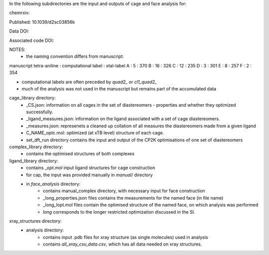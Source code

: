 In the following subdirectories are the input and outputs of cage and face analysis for:

chemrxiv: 

Published: 10.1039/d2sc03856k

Data DOI:

.. image:: https://zenodo.org/badge/DOI/10.5281/zenodo.6795512.svg
   :target: https://doi.org/10.5281/zenodo.6795512

Associated code DOI:

.. image:: https://zenodo.org/badge/DOI/10.5281/zenodo.6795472.svg
   :target: https://doi.org/10.5281/zenodo.6795472

NOTES:
    * the naming convention differs from manuscript:

manuscript tetra-aniline : computational label : xtal-label
A : 5 : 370
B : 16 : 326
C : 12 : 235
D : 3 : 301
E : 8 : 257
F : 2 : 354

* computational labels are often preceded by `quad2_` or `cl1_quad2_`
* much of the analysis was not used in the manuscript but remains part of the accumulated data

cage_library directory:
    * _CS.json: information on all cages in the set of diastereomers - properties and whether they optimized successfully.
    * _ligand_measures.json: information on the ligand associated with a set of cage diastereomers.
    * _measures.json: represenets a cleaned up collation of all measures the diastereomers made from a given ligand
    * C_NAME_optc.mol: optimized (at xTB level) structure of each cage.
    * set_dft_run directory contains the input and output of the CP2K optimisations of one set of diastereomers

        
    
complex_library directory:
    * contains the optimised structures of both complexes


ligand_library directory:
    * contains `_opt.mol` input ligand structures for cage construction
    * for cap, the input was provided manually in `manual/` directory
    * in `face_analysis` directory:
        * contains manual_complex directory, with necessary input for face construction
        * _long_properties.json files contains the measurements for the named face (in file name)
        * _long_lopt.mol files contain the optimised structure of the named face, on which analysis was performed
        * `long` corresponds to the longer restricted optimization discussed in the SI.


xray_structures directory:
    * analysis directory:
        * contains input .pdb files for xray structure (as single molecules) used in analysis
        * contains `all_xray_csv_data.csv`, which has all data needed on xray structures.

